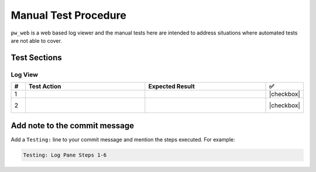 .. _module-pw_web-testing:

=====================
Manual Test Procedure
=====================
``pw_web`` is a web based log viewer and the manual tests here are intended
to address situations where automated tests are not able to cover.

Test Sections
=============

Log View
^^^^^^^^

.. list-table::
   :widths: 5 45 45 5
   :header-rows: 1

   * - #
     - Test Action
     - Expected Result
     - ✅

   * - 1
     -
     -
     - |checkbox|

   * - 2
     -
     - |
       |
     - |checkbox|

Add note to the commit message
==============================
Add a ``Testing:`` line to your commit message and mention the steps
executed. For example:

.. code-block:: text

   Testing: Log Pane Steps 1-6

.. |checkbox| raw:: html

    <input type="checkbox">
